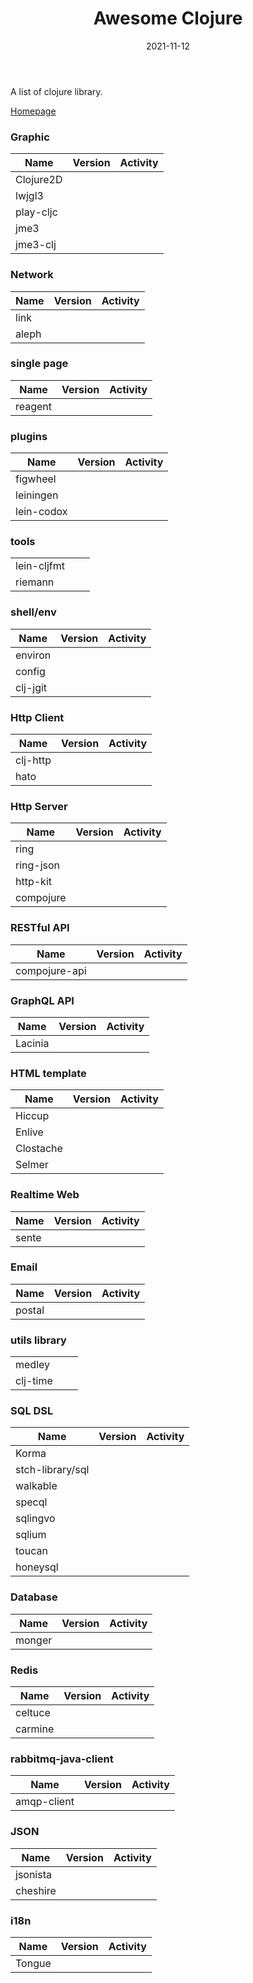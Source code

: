 #+TITLE:     Awesome Clojure
#+AUTHOR:    damon-kwok
#+EMAIL:     damon-kwok@outlook.com
#+DATE:      2021-11-12
#+OPTIONS: toc:nil creator:nil author:nil email:nil timestamp:nil html-postamble:nil
#+TODO: TODO DOING DONE

[[https://www.patreon.com/DamonKwok][https://awesome.re/badge-flat2.svg]]
[[https://orgmode.org/][https://img.shields.io/badge/Made%20with-Orgmode-1f425f.svg]]
[[https://github.com/damon-kwok/awesome-clojure/blob/master/LICENSE][https://img.shields.io/badge/license-BSD%202%20Clause-2e8b57.svg]]
[[https://www.patreon.com/DamonKwok][https://img.shields.io/badge/Support%20Me-%F0%9F%92%97-ff69b4.svg]]

A list of clojure library.

[[https://github.com/damon-kwok/awesome-clojure][Homepage]]

*** Graphic
| Name      | Version                                                                                                                                    | Activity                                                                  |
|-----------+--------------------------------------------------------------------------------------------------------------------------------------------+---------------------------------------------------------------------------|
| Clojure2D | [[https://clojars.org/clojure2d][https://img.shields.io/clojars/v/clojure2d/clojure2d.svg]]                                                                                   | [[https://github.com/Clojure2D/clojure2d][https://img.shields.io/github/last-commit/Clojure2D/clojure2d.svg]]         |
| lwjgl3    | [[https://www.lwjgl.org/][https://img.shields.io/maven-metadata/v?metadataUrl=https%3A%2F%2Frepo1.maven.org%2Fmaven2%2Forg%2Flwjgl%2Flwjgl%2Fmaven-metadata.xml&.svg]] | [[https://github.com/LWJGL/lwjgl3][https://img.shields.io/github/last-commit/LWJGL/lwjgl3.svg]]                |
| play-cljc | [[https://clojars.org/play-cljc][https://img.shields.io/clojars/v/play-cljc/play-cljc.svg]]                                                                                   | [[https://github.com/oakes/play-cljc][https://img.shields.io/github/last-commit/oakes/play-cljc.svg]]             |
| jme3      | [[https://mvnrepository.com/artifact/org.jmonkeyengine/jme3-core][https://img.shields.io/maven-central/v/org.jmonkeyengine/jme3-core.svg]]                                                                     | [[https://github.com/jMonkeyEngine/jmonkeyengine][https://img.shields.io/github/last-commit/jMonkeyEngine/jmonkeyengine.svg]] |
| jme3-clj  | [[https://clojars.org/jme-clj][https://img.shields.io/clojars/v/jme-clj/jme-clj.svg]]                                                                                       | [[https://github.com/jMonkeyEngine/jmonkeyengine][https://img.shields.io/github/last-commit/jMonkeyEngine/jmonkeyengine.svg]] |

*** Network
| Name  | Version                                          | Activity                                                        |
|-------+--------------------------------------------------+-----------------------------------------------------------------|
| link  | [[https://clojars.org/link][https://img.shields.io/clojars/v/link/link.svg]]   | [[https://github.com/clojure-link/link][https://img.shields.io/github/last-commit/clojure-link/link.svg]] |
| aleph | [[https://clojars.org/aleph][https://img.shields.io/clojars/v/aleph/aleph.svg]] | [[https://github.com/clj-commons/aleph][https://img.shields.io/github/last-commit/clj-commons/aleph.svg]] |

*** single page
| Name    | Version                                              | Activity                                                              |
|---------+------------------------------------------------------+-----------------------------------------------------------------------|
| reagent | [[https://clojars.org/reagent][https://img.shields.io/clojars/v/reagent/reagent.svg]] | [[https://github.com/reagent-project/reagent][https://img.shields.io/github/last-commit/reagent-project/reagent.svg]] |

*** plugins
| Name       | Version                                                        | Activity                                                                     |
|------------+----------------------------------------------------------------+------------------------------------------------------------------------------|
| figwheel   | [[https://clojars.org/com.bhauman/figwheel-main][https://img.shields.io/clojars/v/com.bhauman/figwheel-main.svg]] | [[https://github.com/bhauman/figwheel-main][https://img.shields.io/github/last-commit/bhauman/figwheel-main.svg]]          |
| leiningen  | [[https://clojars.org/leiningen][https://img.shields.io/clojars/v/leiningen/leiningen.svg]]       | [[https://github.com/leiningen/leiningen-chocolatey][https://img.shields.io/github/last-commit/leiningen/leiningen-chocolatey.svg]] |
| lein-codox | [[https://clojars.org/lein-codox][https://img.shields.io/clojars/v/lein-codox/lein-codox.svg]]     | [[https://github.com/weavejester/codox][https://img.shields.io/github/last-commit/weavejester/codox.svg]]              |

*** tools
| lein-cljfmt | [[https://clojars.org/lein-cljfmt][https://img.shields.io/clojars/v/lein-cljfmt/lein-cljfmt.svg]] | [[https://github.com/weavejester/cljfmt][https://img.shields.io/github/last-commit/weavejester/cljfmt.svg]] |
| riemann     | [[https://clojars.org/riemann][https://img.shields.io/clojars/v/riemann/riemann.svg]]         | [[https://github.com/riemann/riemann][https://img.shields.io/github/last-commit/riemann/riemann.svg]]    |

*** shell/env
| Name     | Version                                                | Activity                                                          |
|----------+--------------------------------------------------------+-------------------------------------------------------------------|
| environ  | [[https://clojars.org/environ][https://img.shields.io/clojars/v/environ/environ.svg]]   | [[https://github.com/weavejester/environ][https://img.shields.io/github/last-commit/weavejester/environ.svg]] |
| config   | [[https://clojars.org/yogthos/config][https://img.shields.io/clojars/v/yogthos/config.svg]]    | [[https://github.com/yogthos/config][https://img.shields.io/github/last-commit/yogthos/config.svg]]      |
| clj-jgit | [[https://clojars.org/clj-jgit][https://img.shields.io/clojars/v/clj-jgit/clj-jgit.svg]] | [[https://github.com/clj-jgit/clj-jgit][https://img.shields.io/github/last-commit/clj-jgit/clj-jgit.svg]]   |

*** Http Client
| Name     | Version                                                | Activity                                                       |
|----------+--------------------------------------------------------+----------------------------------------------------------------|
| clj-http | [[https://clojars.org/clj-http][https://img.shields.io/clojars/v/clj-http/clj-http.svg]] | [[https://github.com/dakrone/clj-http][https://img.shields.io/github/last-commit/dakrone/clj-http.svg]] |
| hato     | [[https://clojars.org/hato][https://img.shields.io/clojars/v/hato/hato.svg]]         | [[https://github.com/gnarroway/hato][https://img.shields.io/github/last-commit/gnarroway/hato.svg]]   |

*** Http Server
| Name          | Version                                                    | Activity                                                                |
|---------------+------------------------------------------------------------+-------------------------------------------------------------------------|
| ring          | [[https://clojars.org/ring/ring-core][https://img.shields.io/clojars/v/ring/ring-core.svg]]        | [[https://github.com/ring-clojure/ring][https://img.shields.io/github/last-commit/ring-clojure/ring.svg]]         |
| ring-json     | [[https://clojars.org/ring/ring-json][https://img.shields.io/clojars/v/ring/ring-json.svg]]        | [[https://github.com/ring-clojure/ring-json][https://img.shields.io/github/last-commit/ring-clojure/ring-json.svg]]    |
| http-kit      | [[https://clojars.org/http-kit][https://img.shields.io/clojars/v/http-kit/http-kit.svg]]     | [[https://github.com/http-kit/http-kit][https://img.shields.io/github/last-commit/http-kit/http-kit.svg]]         |
| compojure     | [[https://clojars.org/compojure][https://img.shields.io/clojars/v/compojure/compojure.svg]]   | [[https://github.com/weavejester/compojure][https://img.shields.io/github/last-commit/weavejester/compojure.svg]]     |

*** RESTful API
| Name          | Version                                                    | Activity                                                                |
|---------------+------------------------------------------------------------+-------------------------------------------------------------------------|
| compojure-api | [[https://clojars.org/metosin/compojure-api][https://img.shields.io/clojars/v/metosin/compojure-api.svg]] | [[https://github.com/weavejester/compojure-api][https://img.shields.io/github/last-commit/weavejester/compojure-api.svg]] |

*** GraphQL API
| Name    | Version                                                      | Activity                                                          |
|---------+--------------------------------------------------------------+-------------------------------------------------------------------|
| Lacinia | [[https://clojars.org/com.walmartlabs/lacinia][https://img.shields.io/clojars/v/com.walmartlabs/lacinia.svg]] | [[https://github.com/walmartlabs/lacinia][https://img.shields.io/github/last-commit/walmartlabs/lacinia.svg]] |

*** HTML template
| Name      | Version                                                  | Activity                                                         |
|-----------+----------------------------------------------------------+------------------------------------------------------------------|
| Hiccup    | [[https://clojars.org/hiccup][https://img.shields.io/clojars/v/hiccup/hiccup.svg]]       | [[https://github.com/weavejester/hiccup][https://img.shields.io/github/last-commit/weavejester/hiccup.svg]] |
| Enlive    | [[https://clojars.org/enlive][https://img.shields.io/clojars/v/enlive/enlive.svg]]       | [[https://github.com/cgrand/enlive][https://img.shields.io/github/last-commit/cgrand/enlive.svg]]      |
| Clostache | [[https://clojars.org/clostache][https://img.shields.io/clojars/v/clostache/clostache.svg]] | [[https://github.com/fhd/clostache][https://img.shields.io/github/last-commit/fhd/clostache.svg]]      |
| Selmer    | [[https://clojars.org/selmer][https://img.shields.io/clojars/v/selmer/selmer.svg]]       | [[https://github.com/yogthos/Selmer][https://img.shields.io/github/last-commit/yogthos/Selmer.svg]]     |

*** Realtime Web
| Name  | Version                                                 | Activity                                                        |
|-------+---------------------------------------------------------+-----------------------------------------------------------------|
| sente | [[https://clojars.org/com.taoensso/sente][https://img.shields.io/clojars/v/com.taoensso/sente.svg]] | [[https://github.com/ptaoussanis/sente][https://img.shields.io/github/last-commit/ptaoussanis/sente.svg]] |

*** Email
| Name   | Version                                                 | Activity                                                   |
|--------+---------------------------------------------------------+------------------------------------------------------------|
| postal | [[https://clojars.org/com.draines/postal][https://img.shields.io/clojars/v/com.draines/postal.svg]] | [[https://github.com/drewr/postal][https://img.shields.io/github/last-commit/drewr/postal.svg]] |

*** utils library
| medley   | [[https://clojars.org/medley][https://img.shields.io/clojars/v/medley/medley.svg]]     | [[https://github.com/weavejester/medley][https://img.shields.io/github/last-commit/weavejester/medley.svg]] |
| clj-time | [[https://clojars.org/clj-time][https://img.shields.io/clojars/v/clj-time/clj-time.svg]] | [[https://github.com/clj-time/clj-time][https://img.shields.io/github/last-commit/clj-time/clj-time.svg]]  |

*** SQL DSL
| Name             | Version                                                | Activity                                                               |
|------------------+--------------------------------------------------------+------------------------------------------------------------------------|
| Korma            | [[https://clojars.org/korma][https://img.shields.io/clojars/v/korma/korma.svg]]       | [[https://github.com/korma/Korma][https://img.shields.io/github/last-commit/korma/Korma.svg]]              |
| stch-library/sql | [[https://clojars.org/stch-library/sql][https://img.shields.io/clojars/v/stch-library/sql.svg]]  | [[https://github.com/stch-library/sql][https://img.shields.io/github/last-commit/stch-library/sql.svg]]         |
| walkable         | [[https://clojars.org/walkable][https://img.shields.io/clojars/v/walkable/walkable.svg]] | [[https://github.com/walkable-server/walkable][https://img.shields.io/github/last-commit/walkable-server/walkable.svg]] |
| specql           | [[https://clojars.org/specql][https://img.shields.io/clojars/v/specql/specql.svg]]     | [[https://github.com/tatut/specql][https://img.shields.io/github/last-commit/tatut/specql.svg]]             |
| sqlingvo         | [[https://clojars.org/sqlingvo][https://img.shields.io/clojars/v/sqlingvo/sqlingvo.svg]] | [[https://github.com/r0man/sqlingvo][https://img.shields.io/github/last-commit/r0man/sqlingvo.svg]]           |
| sqlium           | [[https://clojars.org/org.purefn/sqlium][https://img.shields.io/clojars/v/org.purefn/sqlium.svg]] | [[https://github.com/PureFnOrg/sqlium][https://img.shields.io/github/last-commit/PureFnOrg/sqlium.svg]]         |
| toucan           | [[https://clojars.org/toucan][https://img.shields.io/clojars/v/toucan/toucan.svg]]     | [[https://github.com/metabase/toucan][https://img.shields.io/github/last-commit/metabase/toucan.svg]]          |
| honeysql         | [[https://clojars.org/honeysql][https://img.shields.io/clojars/v/honeysql/honeysql.svg]] | [[https://github.com/seancorfield/honeysql][https://img.shields.io/github/last-commit/seancorfield/honeysql.svg]]    |

*** Database
| Name   | Version                                                     | Activity                                                            |
|--------+-------------------------------------------------------------+---------------------------------------------------------------------|
| monger | [[https://clojars.org/com.novemberain/monger][https://img.shields.io/clojars/v/com.novemberain/monger.svg]] | [[https://github.com/michaelklishin/monger][https://img.shields.io/github/last-commit/michaelklishin/monger.svg]] |

*** Redis
| Name    | Version                                              | Activity                                                          |
|---------+------------------------------------------------------+-------------------------------------------------------------------|
| celtuce | [[https://clojars.org/celtuce][https://img.shields.io/clojars/v/celtuce/celtuce.svg]] | [[https://github.com/lerouxrgd/celtuce][https://img.shields.io/github/last-commit/lerouxrgd/celtuce.svg]]   |
| carmine | [[https://clojars.org/carmine][https://img.shields.io/clojars/v/carmine/carmine.svg]] | [[https://github.com/ptaoussanis/carmine][https://img.shields.io/github/last-commit/ptaoussanis/carmine.svg]] |

*** rabbitmq-java-client
| Name        | Version                                                             | Activity                                                                    |
|-------------+---------------------------------------------------------------------+-----------------------------------------------------------------------------|
| amqp-client | [[https://mvnrepository.com/artifact/com.rabbitmq/amqp-client][https://img.shields.io/maven-central/v/com.rabbitmq/amqp-client.svg]] | [[https://github.com/rabbitmq/rabbitmq-java-client][https://img.shields.io/github/last-commit/rabbitmq/rabbitmq-java-client.svg]] |

*** JSON
| Name     | Version                                                | Activity                                                       |
|----------+--------------------------------------------------------+----------------------------------------------------------------|
| jsonista | [[https://clojars.org/metosin/jsonista][https://img.shields.io/clojars/v/metosin/jsonista.svg]]  | [[https://github.com/metosin/jsonista][https://img.shields.io/github/last-commit/metosin/jsonista.svg]] |
| cheshire | [[https://clojars.org/cheshire][https://img.shields.io/clojars/v/cheshire/cheshire.svg]] | [[https://github.com/dakrone/cheshire][https://img.shields.io/github/last-commit/dakrone/cheshire.svg]] |

*** i18n
| Name   | Version                                            | Activity                                                    |
|--------+----------------------------------------------------+-------------------------------------------------------------|
| Tongue | [[https://clojars.org/tongue][https://img.shields.io/clojars/v/tongue/tongue.svg]] | [[https://github.com/tonsky/tongue][https://img.shields.io/github/last-commit/tonsky/tongue.svg]] |
